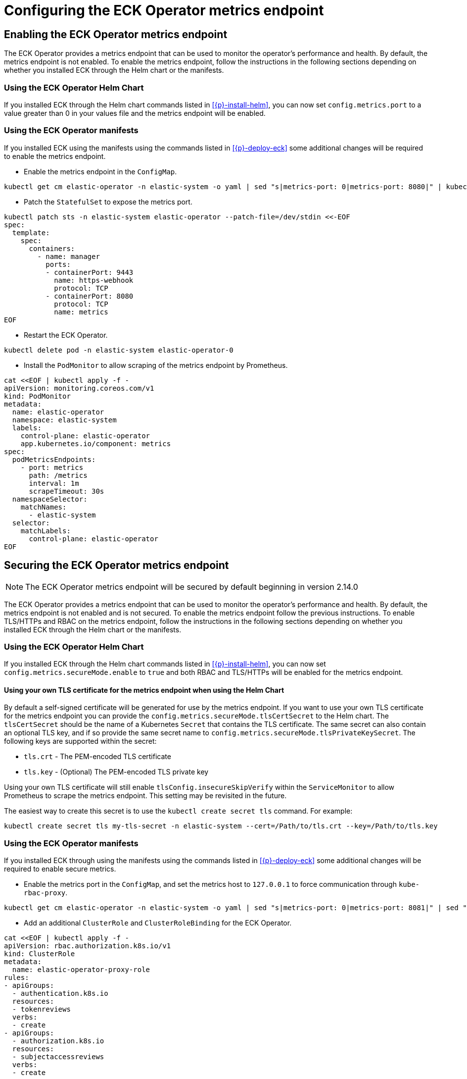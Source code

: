 :page_id: configure-operator-metrics
ifdef::env-github[]
****
link:https://www.elastic.co/guide/en/cloud-on-k8s/master/k8s-{page_id}.html[View this document on the Elastic website]
****
endif::[]

[id="{p}-{page_id}"]
= Configuring the ECK Operator metrics endpoint

== Enabling the ECK Operator metrics endpoint

The ECK Operator provides a metrics endpoint that can be used to monitor the operator's performance and health. By default, the metrics endpoint is not enabled. To enable the metrics endpoint, follow the instructions in the following sections depending on whether you installed ECK through the Helm chart or the manifests.

=== Using the ECK Operator Helm Chart

If you installed ECK through the Helm chart commands listed in <<{p}-install-helm>>, you can now set  `config.metrics.port` to a value greater than 0 in your values file and the metrics endpoint will be enabled.

=== Using the ECK Operator manifests

If you installed ECK using the manifests using the commands listed in <<{p}-deploy-eck>> some additional changes will be required to enable the metrics endpoint.

* Enable the metrics endpoint in the `ConfigMap`.

[source,sh]
----
kubectl get cm elastic-operator -n elastic-system -o yaml | sed "s|metrics-port: 0|metrics-port: 8080|" | kubectl apply -f -
----

* Patch the `StatefulSet` to expose the metrics port.

[source,shell,subs="attributes,+macros"]
----
kubectl patch sts -n elastic-system elastic-operator --patch-file=/dev/stdin <<-EOF
spec:
  template:
    spec:
      containers:
        - name: manager
          ports:
          - containerPort: 9443
            name: https-webhook
            protocol: TCP
          - containerPort: 8080
            protocol: TCP
            name: metrics
EOF
----

* Restart the ECK Operator.

[source,sh]
----
kubectl delete pod -n elastic-system elastic-operator-0
----

* Install the `PodMonitor` to allow scraping of the metrics endpoint by Prometheus.

[source,shell,subs="attributes,+macros"]
----
cat $$<<$$EOF | kubectl apply -f -
apiVersion: monitoring.coreos.com/v1
kind: PodMonitor
metadata:
  name: elastic-operator
  namespace: elastic-system
  labels:
    control-plane: elastic-operator
    app.kubernetes.io/component: metrics
spec:
  podMetricsEndpoints:
    - port: metrics
      path: /metrics
      interval: 1m
      scrapeTimeout: 30s
  namespaceSelector:
    matchNames:
      - elastic-system
  selector:
    matchLabels:
      control-plane: elastic-operator
EOF
----

== Securing the ECK Operator metrics endpoint

NOTE: The ECK Operator metrics endpoint will be secured by default beginning in version 2.14.0

The ECK Operator provides a metrics endpoint that can be used to monitor the operator's performance and health. By default, the metrics endpoint is not enabled and is not secured. To enable the metrics endpoint follow the previous instructions. To enable TLS/HTTPs and RBAC on the metrics endpoint, follow the instructions in the following sections depending on whether you installed ECK through the Helm chart or the manifests.

=== Using the ECK Operator Helm Chart

If you installed ECK through the Helm chart commands listed in <<{p}-install-helm>>, you can now set `config.metrics.secureMode.enable` to `true` and both RBAC and TLS/HTTPs will be enabled for the metrics endpoint.

==== Using your own TLS certificate for the metrics endpoint when using the Helm Chart

By default a self-signed certificate will be generated for use by the metrics endpoint. If you want to use your own TLS certificate for the metrics endpoint you can provide the `config.metrics.secureMode.tlsCertSecret` to the Helm chart. The `tlsCertSecret` should be the name of a Kubernetes `Secret` that contains the TLS certificate. The same secret can also contain an optional TLS key, and if so provide the same secret name to `config.metrics.secureMode.tlsPrivateKeySecret`. The following keys are supported within the secret:

* `tls.crt` - The PEM-encoded TLS certificate
* `tls.key` - (Optional) The PEM-encoded TLS private key

Using your own TLS certificate will still enable `tlsConfig.insecureSkipVerify` within the `ServiceMonitor` to allow Prometheus to scrape the metrics endpoint. This setting may be revisited in the future.

The easiest way to create this secret is to use the `kubectl create secret tls` command. For example:

[source,sh]
----
kubectl create secret tls my-tls-secret -n elastic-system --cert=/Path/to/tls.crt --key=/Path/to/tls.key
----

=== Using the ECK Operator manifests

If you installed ECK through using the manifests using the commands listed in <<{p}-deploy-eck>> some additional changes will be required to enable secure metrics.

* Enable the metrics port in the `ConfigMap`, and set the metrics host to `127.0.0.1` to force communication through `kube-rbac-proxy`.

[source,sh]
----
kubectl get cm elastic-operator -n elastic-system -o yaml | sed "s|metrics-port: 0|metrics-port: 8081|" | sed "s|metrics-host: 0.0.0.0|metrics-host: 127.0.0.1|" | kubectl apply -f -
----

* Add an additional `ClusterRole` and `ClusterRoleBinding` for the ECK Operator.

[source,shell,subs="attributes,+macros"]
----
cat $$<<$$EOF | kubectl apply -f -
apiVersion: rbac.authorization.k8s.io/v1
kind: ClusterRole
metadata:
  name: elastic-operator-proxy-role
rules:
- apiGroups:
  - authentication.k8s.io
  resources:
  - tokenreviews
  verbs:
  - create
- apiGroups:
  - authorization.k8s.io
  resources:
  - subjectaccessreviews
  verbs:
  - create
---
apiVersion: rbac.authorization.k8s.io/v1
kind: ClusterRoleBinding
metadata:
  name: elastic-operator-proxy-rolebinding
roleRef:
  apiGroup: rbac.authorization.k8s.io
  kind: ClusterRole
  name: elastic-operator-proxy-role
subjects:
- kind: ServiceAccount
  name: elastic-operator
  namespace: elastic-system
EOF
----

* Add a `Service` to expose the metrics endpoint.

[source,shell,subs="attributes,+macros"]
----
cat $$<<$$EOF | kubectl apply -f -
apiVersion: v1
kind: Service
metadata:
  labels:
    control-plane: elastic-operator
    app.kubernetes.io/component: metrics
  name: elastic-operator-metrics
  namespace: elastic-system
spec:
  ports:
  - name: https
    port: 8080
    protocol: TCP
    targetPort: metrics
  selector:
    control-plane: elastic-operator
EOF
----

* Patch the `StatefulSet` to include a sidecar container for `kube-rbac-proxy` to secure the metrics endpoint.

[source,shell,subs="attributes,+macros"]
----
kubectl patch sts -n elastic-system elastic-operator --patch-file=/dev/stdin <<-EOF
spec:
  template:
    spec:
      containers:
        - name: kube-rbac-proxy
          securityContext:
            allowPrivilegeEscalation: false
            capabilities:
              drop:
                - "ALL"
          image: gcr.io/kubebuilder/kube-rbac-proxy:v0.15.0
          args:
          - "--secure-listen-address=0.0.0.0:8080"
          - "--upstream=http://127.0.0.1:8081"
          - "--logtostderr=true"
          - "--v=0"
          ports:
          - containerPort: 8080
            protocol: TCP
            name: metrics
          resources:
            limits:
              cpu: 500m
              memory: 128Mi
            requests:
              cpu: 5m
              memory: 64Mi
EOF
----

* Add a `ServiceMonitor` to allow scraping of the metrics endpoint by Prometheus.

[source,shell,subs="attributes,+macros"]
----
cat $$<<$$EOF | kubectl apply -f -
apiVersion: monitoring.coreos.com/v1
kind: ServiceMonitor
metadata:
  name: elastic-operator
  namespace: elastic-system
spec:
  namespaceSelector:
    matchNames:
      - elastic-system
  selector:
    matchLabels:
      control-plane: elastic-operator
      app.kubernetes.io/component: metrics
  endpoints:
  - port: https
    path: /metrics
    scheme: https
    interval: 30s
    tlsConfig:
      insecureSkipVerify: true
    bearerTokenFile: /var/run/secrets/kubernetes.io/serviceaccount/token
EOF
----
==== Using your own TLS certificate for the metrics endpoint when using the manifests

By default a self-signed certificate will be generated for use by the metrics endpoint. If you want to use your own TLS certificate for the metrics endpoint you will need to follow the previous instructions to enable secure metrics as well as the following steps:

* Create a `Secret` containing the TLS certificate and optional key. The following keys are supported within the secret:

  * `tls.crt` - The PEM-encoded TLS certificate
  * `tls.key` - (Optional) The PEM-encoded TLS private key

Using your own TLS certificate will still enable `tlsConfig.insecureSkipVerify` within the `ServiceMonitor` to allow Prometheus to scrape the metrics endpoint. This setting may be revisited in the future.

The easiest way to create this secret is to use the `kubectl create secret tls` command. For example:

[source,sh]
----
kubectl create secret tls my-tls-secret -n elastic-system --cert=/Path/to/tls.crt --key=/Path/to/tls.key
----

* Patch the `StatefulSet` to include the `tls.crt` and `tls.key` as a volume and mount it into the `kube-rbac-proxy` container.

[source,shell,subs="attributes,+macros"]
----
kubectl patch sts -n elastic-system elastic-operator --patch-file=/dev/stdin <<-EOF
spec:
  template:
    spec:
      containers:
        - name: kube-rbac-proxy
          securityContext:
            allowPrivilegeEscalation: false
            capabilities:
              drop:
                - "ALL"
          image: gcr.io/kubebuilder/kube-rbac-proxy:v0.15.0
          args:
          - "--secure-listen-address=0.0.0.0:8080"
          - "--upstream=http://127.0.0.1:8081"
          - "--logtostderr=true"
          - "--v=0"
          - "--tls-cert-file=/tls/cert/tls.crt"
          # Optional
          - "--tls-private-key-file=/tls/key/tls.key"
          volumeMounts:
          - mountPath: "/tls/cert"
            name: tls-certificate
            readOnly: true
          # Optional
          - mountPath: "/tls/key"
            name: tls-secret-key
            readOnly: true
          ports:
          - containerPort: 8080
            protocol: TCP
            name: metrics
          resources:
            limits:
              cpu: 500m
              memory: 128Mi
            requests:
              cpu: 5m
              memory: 64Mi
      volumes:
      - name: conf
        configMap:
          name: elastic-operator
      - name: cert
        secret:
          defaultMode: 420
          secretName: elastic-webhook-server-cert
      - name: tls-certificate
        secret:
          defaultMode: 420
          secretName: my-tls-secret
      - name: tls-secret-key
        secret:
          defaultMode: 420
          secretName: my-tls-secret
EOF
----

== Prometheus requirements

This option requires the following settings within Prometheus to function:

* RBAC settings for the Prometheus instance to access the metrics endpoint similar to the following:

[source,yaml,subs="attributes"]
----
apiVersion: rbac.authorization.k8s.io/v1
kind: ClusterRole
metadata:
  name: prometheus
rules:
- nonResourceURLs:
  - /metrics
  verbs:
  - get
----

* If using the Prometheus Operator and your Prometheus instance is not in the same namespace as the operator you will need the Prometheus Operator configured with the following Helm values:

[source,yaml,subs="attributes"]
----
prometheus:
  prometheusSpec:
    podMonitorNamespaceSelector: {}
    podMonitorSelectorNilUsesHelmValues: false
    serviceMonitorNamespaceSelector: {}
    serviceMonitorSelectorNilUsesHelmValues: false
----
